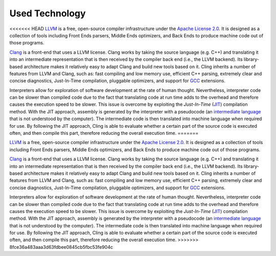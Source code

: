Used Technology
-----------------------------------
<<<<<<< HEAD
`LLVM <https://llvm.org/>`_ is a free, open-source compiler infrastructure under the `Apache License 2.0 <https://www.apache.org/licenses/LICENSE-2.0>`_. It is designed as a collection of tools including Front Ends parsers, Middle Ends optimizers, and Back Ends to produce machine code out of those programs. 

`Clang <https://clang.llvm.org/>`_  is a front-end that uses a LLVM license. Clang works by taking the source language (e.g. C++) and translating it into an intermediate representation that is then received by the compiler back end (i.e., the LLVM backend). Its library-based architecture makes it relatively easy to adapt Clang and build new tools based on it.  Cling inherits a number of features from LLVM and Clang, such as: fast compiling and low memory use, efficient C++ parsing, extremely clear and concise diagnostics, Just-In-Time compilation, pluggable optimizers, and support for `GCC <https://gcc.gnu.org/>`_  extensions. 

Interpreters allow for exploration of software development at the rate of human thought. Nevertheless, interpreter code can be slower than compiled code due to the fact that translating code at run time adds to the overhead and therefore causes the execution speed to be slower. This issue is overcome by exploiting the *Just-In-Time* (`JIT <https://en.wikipedia.org/wiki/Just-in-time_compilation>`_) compilation method. With the JIT approach, assembly is generated by the interpreter with a pseudocode (an `intermediate language <https://en.wikipedia.org/wiki/Common_Intermediate_Language>`_ that is not understood by the computer). The intermediate code is then translated into machine language when required for use. 
By following the JIT approach, Cling is able to evaluate whether a certain part of the source code is executed often, and then compile this part, therefore reducing the overall execution time.
=======

`LLVM <https://llvm.org/>`_ is a free, open-source compiler infrastructure under
the `Apache License 2.0 <https://www.apache.org/licenses/LICENSE-2.0>`_. It is
designed as a collection of tools including Front Ends parsers, Middle Ends
optimizers, and Back Ends to produce machine code out of those programs.

`Clang <https://clang.llvm.org/>`_ is a front-end that uses a LLVM
license. Clang works by taking the source language (e.g. C++) and translating it
into an intermediate representation that is then received by the compiler back
end (i.e., the LLVM backend). Its library-based architecture makes it relatively
easy to adapt Clang and build new tools based on it.  Cling inherits a number of
features from LLVM and Clang, such as: fast compiling and low memory use,
efficient C++ parsing, extremely clear and concise diagnostics, Just-In-Time
compilation, pluggable optimizers, and support for `GCC <https://gcc.gnu.org/>`_
extensions.

Interpreters allow for exploration of software development at the rate of human
thought. Nevertheless, interpreter code can be slower than compiled code due to
the fact that translating code at run time adds to the overhead and therefore
causes the execution speed to be slower. This issue is overcome by exploiting
the *Just-In-Time* (`JIT
<https://en.wikipedia.org/wiki/Just-in-time_compilation>`_) compilation
method. With the JIT approach, assembly is generated by the interpreter with a
pseudocode (an `intermediate language
<https://en.wikipedia.org/wiki/Common_Intermediate_Language>`_ that is not
understood by the computer). The intermediate code is then translated into
machine language when required for use.  By following the JIT approach, Cling is
able to evaluate whether a certain part of the source code is executed often,
and then compile this part, therefore reducing the overall execution time.
>>>>>>> 8fce36a483aaa3d63fdbee0845cb5fbc53fe904c
